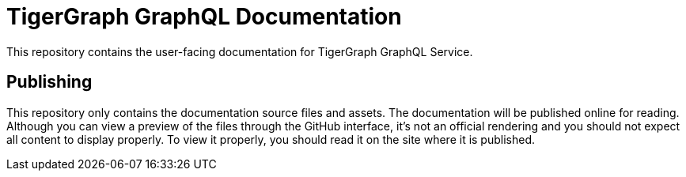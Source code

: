 = TigerGraph GraphQL Documentation

This repository contains the user-facing documentation for TigerGraph GraphQL Service.

== Publishing

This repository only contains the documentation source files and assets.
The documentation will be published online for reading.
Although you can view a preview of the files through the GitHub interface, it's not an official rendering and you should not expect all content to display properly.
To view it properly, you should read it on the site where it is published.

